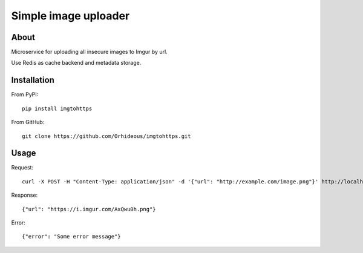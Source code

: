 =====================
Simple image uploader
=====================

About
=====

Microservice for uploading all insecure images to Imgur by url.

Use Redis as cache backend and metadata storage.

Installation
============

From PyPI::

    pip install imgtohttps

From GitHub::

    git clone https://github.com/Orhideous/imgtohttps.git

Usage
=====

Request::

    curl -X POST -H "Content-Type: application/json" -d '{"url": "http://example.com/image.png"}' http://localhost:5000

Response::

    {"url": "https://i.imgur.com/AxQwu0h.png"}

Error::

    {"error": "Some error message"}

